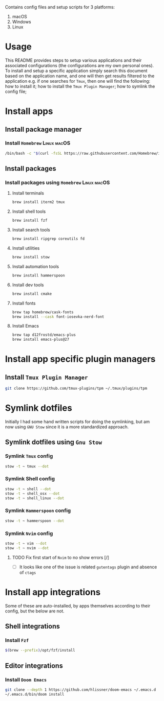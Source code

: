 # dotfiles

Contains config files and setup scripts for 3 platforms:
1. macOS
2. Windows
3. Linux

* Usage
This README provides steps to setup various applications and their associated configurations (the configurations are my own personal ones). To install and setup a specific application simply search this document based on the application name, and one will then get results filtered to the application e.g. if one searches for =Tmux=, then one will find the following: how to install it; how to install the =Tmux Plugin Manager=; how to symlink the config file;

* Install apps
** Install package manager
*** Install =Homebrew= :Linux:macOS:
#+begin_src sh
/bin/bash -c "$(curl -fsSL https://raw.githubusercontent.com/Homebrew/install/HEAD/install.sh)"
#+end_src
** Install packages
*** Install packages using =Homebrew= :Linux:macOS:
**** Install terminals
#+begin_src sh
brew install iterm2 tmux
#+end_src
**** Install shell tools
#+begin_src sh
brew install fzf
#+end_src
**** Install search tools
#+begin_src sh
brew install ripgrep coreutils fd
#+end_src
**** Install utilities
#+begin_src sh
brew install stow
#+end_src
**** Install automation tools
#+begin_src sh
brew install hammerspoon
#+end_src
**** Install dev tools
#+begin_src sh
brew install cmake
#+end_src
**** Install fonts
#+begin_src sh
brew tap homebrew/cask-fonts
brew install --cask font-iosevka-nerd-font
#+end_src
**** Install Emacs
#+begin_src sh
brew tap d12frostd/emacs-plus
brew install emacs-plus@27
#+end_src
* Install app specific plugin managers
** Install =Tmux Plugin Manager=
#+begin_src sh
git clone https://github.com/tmux-plugins/tpm ~/.tmux/plugins/tpm
#+end_src
* Symlink dotfiles
Initially I had some hand written scripts for doing the symlinking, but am now using =GNU Stow= since it is a more standardized approach.

** Symlink dotfiles using =Gnu Stow=
*** Symlink =Tmux= config
#+begin_src sh
stow -t ~ tmux --dot
#+end_src
*** Symlink Shell config
#+begin_src sh
stow -t ~ shell --dot
stow -t ~ shell_osx --dot
stow -t ~ shell_linux --dot
#+end_src
*** Symlink =Hammerspoon= config
#+begin_src sh
stow -t ~ hammerspoon --dot
#+end_src
*** Symlink =Nvim= config
#+begin_src sh
stow -t ~ vim --dot
stow -t ~ nvim --dot
#+end_src
**** TODO Fix first start of =Nvim= to no show errors [/]
- [ ] It looks like one of the issue is related =gutentags= plugin and absence of =ctags=
* Install app integrations
Some of these are auto-installed, by apps themselves according to their config, but the below are not.
** Shell integrations
*** Install =Fzf=
#+begin_src sh
$(brew --prefix)/opt/fzf/install
#+end_src
** Editor integrations
*** Install =Doom Emacs=
#+begin_src sh
git clone --depth 1 https://github.com/hlissner/doom-emacs ~/.emacs.d
~/.emacs.d/bin/doom install
#+end_src
